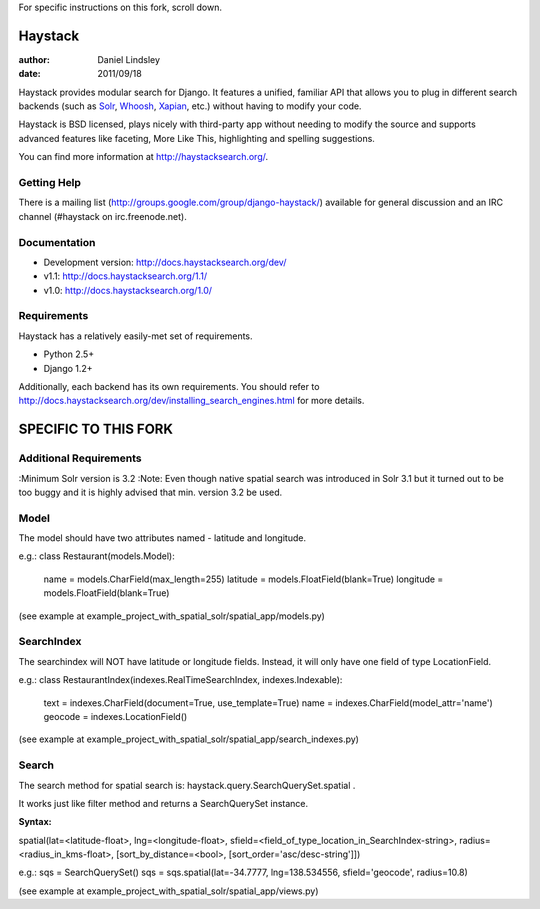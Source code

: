 For specific instructions on this fork, scroll down.

========
Haystack
========

:author: Daniel Lindsley
:date: 2011/09/18

Haystack provides modular search for Django. It features a unified, familiar
API that allows you to plug in different search backends (such as Solr_,
Whoosh_, Xapian_, etc.) without having to modify your code.

.. _Solr: http://lucene.apache.org/solr/
.. _Whoosh: http://whoosh.ca/
.. _Xapian: http://xapian.org/

Haystack is BSD licensed, plays nicely with third-party app without needing to
modify the source and supports advanced features like faceting, More Like This,
highlighting and spelling suggestions.

You can find more information at http://haystacksearch.org/.


Getting Help
============

There is a mailing list (http://groups.google.com/group/django-haystack/)
available for general discussion and an IRC channel (#haystack on
irc.freenode.net).


Documentation
=============

* Development version: http://docs.haystacksearch.org/dev/
* v1.1: http://docs.haystacksearch.org/1.1/
* v1.0: http://docs.haystacksearch.org/1.0/


Requirements
============

Haystack has a relatively easily-met set of requirements.

* Python 2.5+
* Django 1.2+

Additionally, each backend has its own requirements. You should refer to
http://docs.haystacksearch.org/dev/installing_search_engines.html for more
details.

========
SPECIFIC TO THIS FORK
========

Additional Requirements
============
:Minimum Solr version is 3.2 
:Note: Even though native spatial search was introduced in Solr 3.1 but it turned out to be too buggy and it is highly advised that min. version 3.2 be used.

Model
============
The model should have two attributes named - latitude and longitude.

e.g.:
class Restaurant(models.Model):
    name = models.CharField(max_length=255)
    latitude = models.FloatField(blank=True)
    longitude = models.FloatField(blank=True)

(see example at example_project_with_spatial_solr/spatial_app/models.py)

SearchIndex
============
The searchindex will NOT have latitude or longitude fields. Instead, it will only have one field of type LocationField.

e.g.:
class RestaurantIndex(indexes.RealTimeSearchIndex, indexes.Indexable):
    text = indexes.CharField(document=True, use_template=True)
    name = indexes.CharField(model_attr='name')
    geocode = indexes.LocationField()

(see example at example_project_with_spatial_solr/spatial_app/search_indexes.py)

Search
============
The search method for spatial search is: haystack.query.SearchQuerySet.spatial .

It works just like filter method and returns a SearchQuerySet instance.

:Syntax:
spatial(lat=<latitude-float>, lng=<longitude-float>, sfield=<field_of_type_location_in_SearchIndex-string>, radius=<radius_in_kms-float>, [sort_by_distance=<bool>, [sort_order='asc/desc-string']])

e.g.:
sqs = SearchQuerySet()
sqs = sqs.spatial(lat=-34.7777, lng=138.534556, sfield='geocode', radius=10.8)

(see example at example_project_with_spatial_solr/spatial_app/views.py)